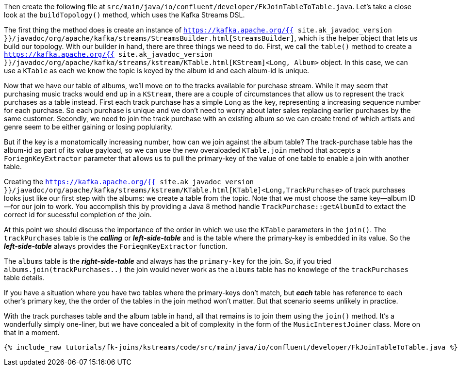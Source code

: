 Then create the following file at `src/main/java/io/confluent/developer/FkJoinTableToTable.java`. Let's take a close look at the `buildTopology()` method, which uses the Kafka Streams DSL.

The first thing the method does is create an instance of `https://kafka.apache.org/{{ site.ak_javadoc_version }}/javadoc/org/apache/kafka/streams/StreamsBuilder.html[StreamsBuilder]`, which is the helper object that lets us build our topology. With our builder in hand, there are three things we need to do. First, we call the `table()` method to create a `https://kafka.apache.org/{{ site.ak_javadoc_version }}/javadoc/org/apache/kafka/streams/kstream/KTable.html[KStream]<Long, Album>` object.  In this case, we can use a `KTable` as each we know the topic is keyed by the album id and each album-id is unique.

Now that we have our table of albums, we'll move on to the tracks available for purchase stream.  While it may seem that purchasing music tracks would end up in a `KStream`, there are a couple of circumstances that allow us to represent the track purchases as a table instead.  First each track purchase has a simple `Long` as the key, representing a increasing sequence number for each purchase.  So each purchase is unique and we don't need to worry about later sales replacing earlier purchases by the same customer.  Secondly, we need to join the track purchase with an existing album so we can create trend of which artists and genre seem to be either gaining or losing poplularity.

But if the key is a monatomically increasing number, how can we join against the album table?  The track-purchase table has the album-id as part of its value payload, so we can use the new overaloaded `KTable.join` method that accepts a `ForiegnKeyExtractor` parameter that allows us to pull the primary-key of the value of one table to enable a join with another table.

Creating the `https://kafka.apache.org/{{ site.ak_javadoc_version }}/javadoc/org/apache/kafka/streams/kstream/KTable.html[KTable]<Long,TrackPurchase>` of track purchases looks just like our first step with the albums: we create a table from the topic. Note that we must choose the same key—album ID—for our join to work.  You accomplish this by providing a Java 8 method handle `TrackPurchase::getAlbumId` to extact the correct id for sucessful completion of the join.

At this point we should discuss the importance of the order in which we use the `KTable` parameters in the `join()`.  The `trackPurchases` table is the *_calling_* or *_left-side-table_* and is the table where the primary-key is embedded in its value.  So the *_left-side-table_*  always provides the `ForiegnKeyExtractor` function.

The `albums` table is the *_right-side-table_* and always has the `primary-key` for the join. So, if you tried `albums.join(trackPurchases..)` the join would never work as the `albums` table has no knowlege of the `trackPurchases` table details.

If you have a situation where you have two tables where the primary-keys don't match, but *_each_* table has reference to each other's primary key, the the order of the tables in the join method won't matter.  But that scenario seems unlikely in practice.

With the track purchases table and the album table in hand, all that remains is to join them using the `join()` method. It's a wonderfully simply one-liner, but we have concealed a bit of complexity in the form of the `MusicInterestJoiner` class. More on that in a moment.

+++++
<pre class="snippet"><code class="java">{% include_raw tutorials/fk-joins/kstreams/code/src/main/java/io/confluent/developer/FkJoinTableToTable.java %}</code></pre>
+++++
